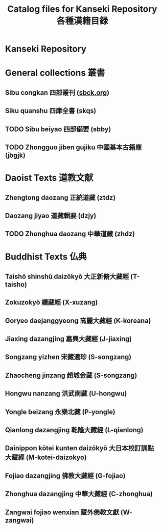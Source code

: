 #+TITLE: Catalog files for Kanseki Repository 各種漢籍目録

* Kanseki Repository 

* General collections 叢書
** Sibu congkan 四部叢刊 ([[file:general/sbck.org][sbck.org]])
** Siku quanshu 四庫全書 (skqs)
** TODO Sibu beiyao 四部備要 (sbby)  
** TODO Zhongguo jiben gujiku 中國基本古籍庫 (jbgjk)
* Daoist Texts 道教文献
** Zhengtong daozang 正統道藏 (ztdz)
** Daozang jiyao 道藏輯要 (dzjy)
** TODO Zhonghua daozang 中華道藏 (zhdz)
* Buddhist Texts 仏典
** Taishō shinshū daizōkyō 大正新脩大藏經 (T-taisho)
** Zokuzokyō 續藏經 (X-xuzang)
** Goryeo daejanggyeong 高麗大藏經 (K-koreana)
** Jiaxing dazangjing 嘉興大藏經 (J-jiaxing)
** Songzang yizhen 宋藏遺珍 (S-songzang)
** Zhaocheng jinzang 趙城金藏 (S-songzang)
** Hongwu nanzang 洪武南藏 (U-hongwu)
** Yongle beizang 永樂北藏 (P-yongle)
** Qianlong dazangjing 乾隆大藏經 (L-qianlong)
** Dainippon kōtei kunten daizōkyō 大日本校訂訓點大藏經 (M-kotei-daizokyo)
** Fojiao dazangjing 佛教大藏經 (G-fojiao)
** Zhonghua dazangjing 中華大藏經 (C-zhonghua)
** Zangwai fojiao wenxian 藏外佛教文獻 (W-zangwai)

